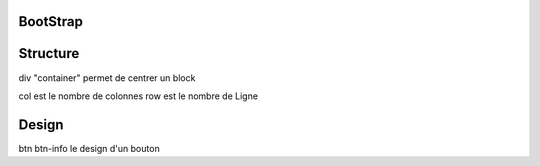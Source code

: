 .. index::
   single: Bootstrap;

BootStrap
===================

Structure
===================
div "container" permet de centrer un block

col est le nombre de colonnes
row est le nombre de Ligne

Design
===================
btn btn-info le design d'un bouton
